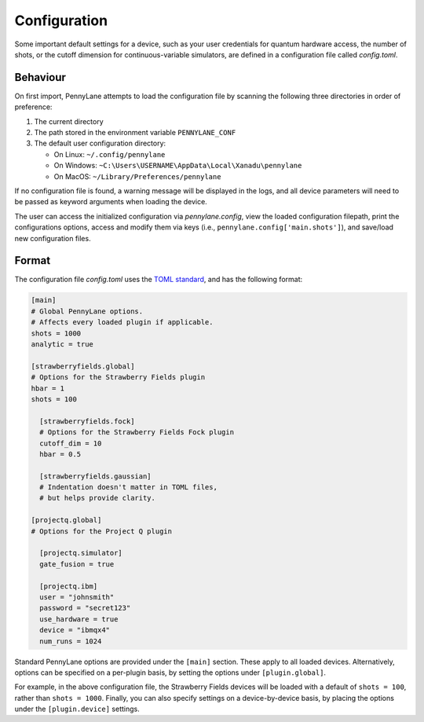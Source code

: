 .. role:: html(raw)
   :format: html

.. _intro_ref_config:

Configuration
=============

Some important default settings for a device, such as your user credentials for quantum hardware
access, the number of shots, or the cutoff dimension for continuous-variable simulators, are
defined in a configuration file called `config.toml`.

Behaviour
---------

On first import, PennyLane attempts to load the configuration file by
scanning the following three directories in order of preference:

1. The current directory
2. The path stored in the environment variable ``PENNYLANE_CONF``
3. The default user configuration directory:

   * On Linux: ``~/.config/pennylane``
   * On Windows: ``~C:\Users\USERNAME\AppData\Local\Xanadu\pennylane``
   * On MacOS: ``~/Library/Preferences/pennylane``

If no configuration file is found, a warning message will be displayed in the logs,
and all device parameters will need to be passed as keyword arguments when
loading the device.

The user can access the initialized configuration via `pennylane.config`, view the
loaded configuration filepath, print the configurations options, access and modify
them via keys (i.e., ``pennylane.config['main.shots']``), and save/load new configuration files.

Format
------

The configuration file `config.toml` uses the `TOML standard <https://github.com/toml-lang/toml>`_,
and has the following format:

.. code-block:: toml

    [main]
    # Global PennyLane options.
    # Affects every loaded plugin if applicable.
    shots = 1000
    analytic = true

    [strawberryfields.global]
    # Options for the Strawberry Fields plugin
    hbar = 1
    shots = 100

      [strawberryfields.fock]
      # Options for the Strawberry Fields Fock plugin
      cutoff_dim = 10
      hbar = 0.5

      [strawberryfields.gaussian]
      # Indentation doesn't matter in TOML files,
      # but helps provide clarity.

    [projectq.global]
    # Options for the Project Q plugin

      [projectq.simulator]
      gate_fusion = true

      [projectq.ibm]
      user = "johnsmith"
      password = "secret123"
      use_hardware = true
      device = "ibmqx4"
      num_runs = 1024

Standard PennyLane options are provided under the ``[main]`` section. These apply to all loaded devices.
Alternatively, options can be specified on a per-plugin basis, by setting the options under
``[plugin.global]``.

For example, in the above configuration file, the Strawberry Fields
devices will be loaded with a default of ``shots = 100``, rather than ``shots = 1000``. Finally,
you can also specify settings on a device-by-device basis, by placing the options under the
``[plugin.device]`` settings.
